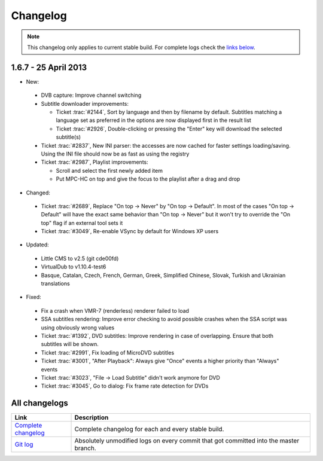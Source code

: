 .. title:: Changelog

Changelog
=========

.. note::
    This changelog only applies to current stable build.
    For complete logs check the `links below <#all-changelogs>`_.

1.6.7 - 25 April 2013
---------------------

* New:

 * DVB capture: Improve channel switching

 * Subtitle downloader improvements:

   * Ticket :trac:`#2144`, Sort by language and then by filename by default. Subtitles matching a language set as preferred in the options are now displayed first in the result list

   * Ticket :trac:`#2926`, Double-clicking or pressing the "Enter" key will download the selected subtitle(s)

 * Ticket :trac:`#2837`, New INI parser: the accesses are now cached for faster settings loading/saving. Using the INI file should now be as fast as using the registry

 * Ticket :trac:`#2987`, Playlist improvements:

   * Scroll and select the first newly added item

   * Put MPC-HC on top and give the focus to the playlist after a drag and drop

* Changed:

 * Ticket :trac:`#2689`, Replace "On top -> Never" by "On top -> Default". In most of the cases "On top -> Default" will have the exact same behavior than "On top -> Never"
   but it won't try to override the "On top" flag if an external tool sets it

 * Ticket :trac:`#3049`, Re-enable VSync by default for Windows XP users

* Updated:

 * Little CMS to v2.5 (git cde00fd)

 * VirtualDub to v1.10.4-test6

 * Basque, Catalan, Czech, French, German, Greek, Simplified Chinese, Slovak, Turkish and Ukrainian translations

* Fixed:

 * Fix a crash when VMR-7 (renderless) renderer failed to load

 * SSA subtitles rendering: Improve error checking to avoid possible crashes when the SSA script was using obviously wrong values

 * Ticket :trac:`#1392`, DVD subtitles: Improve rendering in case of overlapping. Ensure that both subtitles will be shown.

 * Ticket :trac:`#2991`, Fix loading of MicroDVD subtitles

 * Ticket :trac:`#3001`, "After Playback": Always give "Once" events a higher priority than "Always" events

 * Ticket :trac:`#3023`, "File -> Load Subtitle" didn't work anymore for DVD

 * Ticket :trac:`#3045`, Go to dialog: Fix frame rate detection for DVDs


All changelogs
--------------

.. csv-table::
    :header: "Link", "Description"
    :widths: 20, 80

    "`Complete changelog <https://trac.mpc-hc.org/wiki/Changelog>`_", "Complete changelog for each and every stable build."
    "`Git log <https://github.com/mpc-hc/mpc-hc/commits/master/>`_", "Absolutely unmodified logs on every commit that got committed into the master branch."
